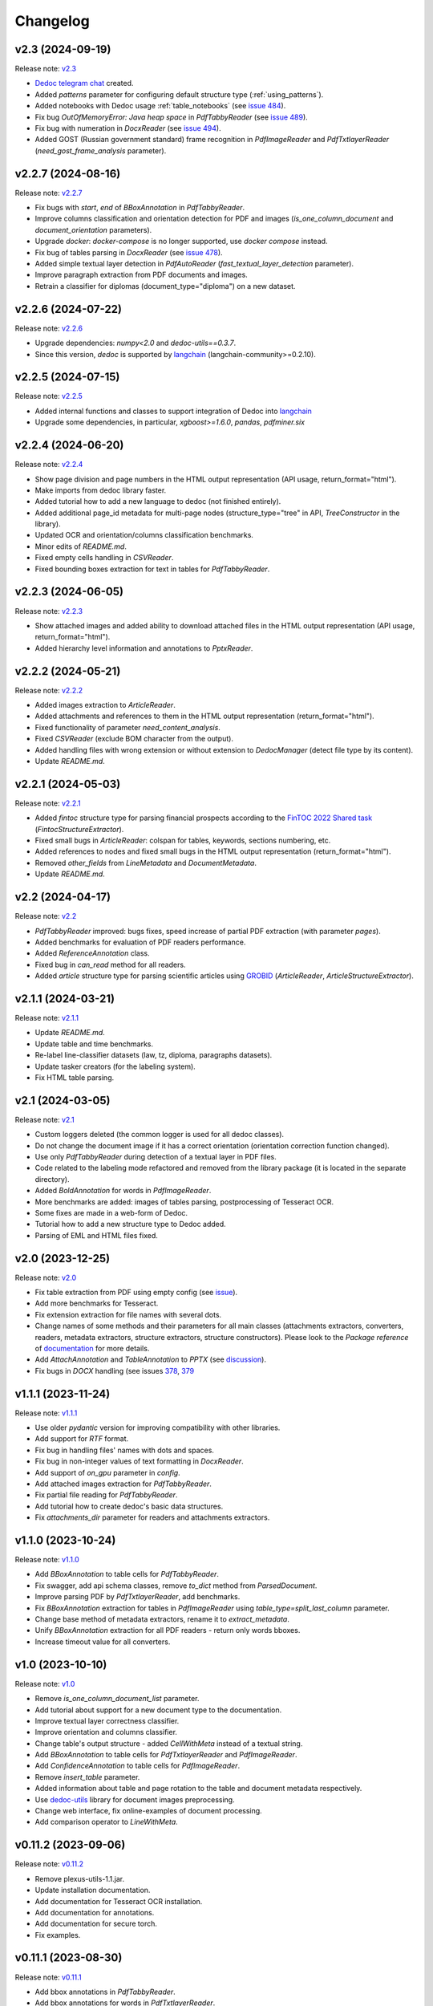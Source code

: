 Changelog
=========

v2.3 (2024-09-19)
-----------------
Release note: `v2.3 <https://github.com/ispras/dedoc/releases/tag/v2.3>`_

* `Dedoc telegram chat <https://t.me/dedoc_chat>`_ created.
* Added `patterns` parameter for configuring default structure type (:ref:`using_patterns`).
* Added notebooks with Dedoc usage :ref:`table_notebooks` (see `issue 484 <https://github.com/ispras/dedoc/issues/484>`_).
* Fix bug `OutOfMemoryError: Java heap space` in `PdfTabbyReader` (see `issue 489 <https://github.com/ispras/dedoc/issues/489>`_).
* Fix bug with numeration in `DocxReader` (see `issue 494 <https://github.com/ispras/dedoc/issues/494>`_).
* Added GOST (Russian government standard) frame recognition in `PdfImageReader` and `PdfTxtlayerReader` (`need_gost_frame_analysis` parameter).

v2.2.7 (2024-08-16)
-------------------
Release note: `v2.2.7 <https://github.com/ispras/dedoc/releases/tag/v2.2.7>`_

* Fix bugs with `start`, `end` of `BBoxAnnotation` in `PdfTabbyReader`.
* Improve columns classification and orientation detection for PDF and images (`is_one_column_document` and `document_orientation` parameters).
* Upgrade `docker`: `docker-compose` is no longer supported, use `docker compose` instead.
* Fix bug of tables parsing in `DocxReader` (see `issue 478 <https://github.com/ispras/dedoc/issues/478>`_).
* Added simple textual layer detection in `PdfAutoReader` (`fast_textual_layer_detection` parameter).
* Improve paragraph extraction from PDF documents and images.
* Retrain a classifier for diplomas (document_type="diploma") on a new dataset.

v2.2.6 (2024-07-22)
-------------------
Release note: `v2.2.6 <https://github.com/ispras/dedoc/releases/tag/v2.2.6>`_

* Upgrade dependencies: `numpy<2.0` and `dedoc-utils==0.3.7`.
* Since this version, `dedoc` is supported by `langchain <https://github.com/langchain-ai/langchain>`_ (langchain-community>=0.2.10).

v2.2.5 (2024-07-15)
-------------------
Release note: `v2.2.5 <https://github.com/ispras/dedoc/releases/tag/v2.2.5>`_

* Added internal functions and classes to support integration of Dedoc into `langchain <https://github.com/langchain-ai/langchain>`_
* Upgrade some dependencies, in particular, `xgboost>=1.6.0`, `pandas`, `pdfminer.six`

v2.2.4 (2024-06-20)
-------------------
Release note: `v2.2.4 <https://github.com/ispras/dedoc/releases/tag/v2.2.4>`_

* Show page division and page numbers in the HTML output representation (API usage, return_format="html").
* Make imports from dedoc library faster.
* Added tutorial how to add a new language to dedoc (not finished entirely).
* Added additional page_id metadata for multi-page nodes (structure_type="tree" in API, `TreeConstructor` in the library).
* Updated OCR and orientation/columns classification benchmarks.
* Minor edits of `README.md`.
* Fixed empty cells handling in `CSVReader`.
* Fixed bounding boxes extraction for text in tables for `PdfTabbyReader`.

v2.2.3 (2024-06-05)
-------------------
Release note: `v2.2.3 <https://github.com/ispras/dedoc/releases/tag/v2.2.3>`_

* Show attached images and added ability to download attached files in the HTML output representation (API usage, return_format="html").
* Added hierarchy level information and annotations to `PptxReader`.

v2.2.2 (2024-05-21)
-------------------
Release note: `v2.2.2 <https://github.com/ispras/dedoc/releases/tag/v2.2.2>`_

* Added images extraction to `ArticleReader`.
* Added attachments and references to them in the HTML output representation (return_format="html").
* Fixed functionality of parameter `need_content_analysis`.
* Fixed `CSVReader` (exclude BOM character from the output).
* Added handling files with wrong extension or without extension to `DedocManager` (detect file type by its content).
* Update `README.md`.

v2.2.1 (2024-05-03)
-------------------
Release note: `v2.2.1 <https://github.com/ispras/dedoc/releases/tag/v2.2.1>`_

* Added `fintoc` structure type for parsing financial prospects according to the `FinTOC 2022 Shared task <https://wp.lancs.ac.uk/cfie/fintoc2022/>`_ (`FintocStructureExtractor`).
* Fixed small bugs in `ArticleReader`: colspan for tables, keywords, sections numbering, etc.
* Added references to nodes and fixed small bugs in the HTML output representation (return_format="html").
* Removed `other_fields` from `LineMetadata` and `DocumentMetadata`.
* Update `README.md`.

v2.2 (2024-04-17)
-----------------
Release note: `v2.2 <https://github.com/ispras/dedoc/releases/tag/v2.2>`_

* `PdfTabbyReader` improved: bugs fixes, speed increase of partial PDF extraction (with parameter `pages`).
* Added benchmarks for evaluation of PDF readers performance.
* Added `ReferenceAnnotation` class.
* Fixed bug in `can_read` method for all readers.
* Added `article` structure type for parsing scientific articles using `GROBID <https://grobid.readthedocs.io>`_ (`ArticleReader`, `ArticleStructureExtractor`).

v2.1.1 (2024-03-21)
-------------------
Release note: `v2.1.1 <https://github.com/ispras/dedoc/releases/tag/v2.1.1>`_

* Update `README.md`.
* Update table and time benchmarks.
* Re-label line-classifier datasets (law, tz, diploma, paragraphs datasets).
* Update tasker creators (for the labeling system).
* Fix HTML table parsing.

v2.1 (2024-03-05)
-----------------
Release note: `v2.1 <https://github.com/ispras/dedoc/releases/tag/v2.1>`_

* Custom loggers deleted (the common logger is used for all dedoc classes).
* Do not change the document image if it has a correct orientation (orientation correction function changed).
* Use only `PdfTabbyReader` during detection of a textual layer in PDF files.
* Code related to the labeling mode refactored and removed from the library package (it is located in the separate directory).
* Added `BoldAnnotation` for words in `PdfImageReader`.
* More benchmarks are added: images of tables parsing, postprocessing of Tesseract OCR.
* Some fixes are made in a web-form of Dedoc.
* Tutorial how to add a new structure type to Dedoc added.
* Parsing of EML and HTML files fixed.


v2.0 (2023-12-25)
-----------------
Release note: `v2.0 <https://github.com/ispras/dedoc/releases/tag/v2.0>`_

* Fix table extraction from PDF using empty config (see `issue <https://github.com/ispras/dedoc/issues/373>`_).
* Add more benchmarks for Tesseract.
* Fix extension extraction for file names with several dots.
* Change names of some methods and their parameters for all main classes (attachments extractors, converters, readers, metadata extractors, structure extractors, structure constructors).
  Please look to the `Package reference` of `documentation <https://dedoc.readthedocs.io>`_ for more details.
* Add `AttachAnnotation` and `TableAnnotation` to `PPTX` (see `discussion <https://github.com/ispras/dedoc/discussions/386>`_).
* Fix bugs in `DOCX` handling (see issues `378 <https://github.com/ispras/dedoc/issues/378>`_, `379 <https://github.com/ispras/dedoc/issues/379>`_

v1.1.1 (2023-11-24)
-------------------
Release note: `v1.1.1 <https://github.com/ispras/dedoc/releases/tag/v1.1.1>`_

* Use older `pydantic` version for improving compatibility with other libraries.
* Add support for `RTF` format.
* Fix bug in handling files' names with dots and spaces.
* Fix bug in non-integer values of text formatting in `DocxReader`.
* Add support of `on_gpu` parameter in `config`.
* Add attached images extraction for `PdfTabbyReader`.
* Fix partial file reading for `PdfTabbyReader`.
* Add tutorial how to create dedoc's basic data structures.
* Fix `attachments_dir` parameter for readers and attachments extractors.

v1.1.0 (2023-10-24)
-------------------
Release note: `v1.1.0 <https://github.com/ispras/dedoc/releases/tag/v1.1.0>`_

* Add `BBoxAnnotation` to table cells for `PdfTabbyReader`.
* Fix swagger, add api schema classes, remove `to_dict` method from `ParsedDocument`.
* Improve parsing PDF by `PdfTxtlayerReader`, add benchmarks.
* Fix `BBoxAnnotation` extraction for tables in `PdfImageReader` using `table_type=split_last_column` parameter.
* Change base method of metadata extractors, rename it to `extract_metadata`.
* Unify `BBoxAnnotation` extraction for all PDF readers - return only words bboxes.
* Increase timeout value for all converters.

v1.0 (2023-10-10)
-----------------
Release note: `v1.0 <https://github.com/ispras/dedoc/releases/tag/v1.0>`_

* Remove `is_one_column_document_list` parameter.
* Add tutorial about support for a new document type to the documentation.
* Improve textual layer correctness classifier.
* Improve orientation and columns classifier.
* Change table's output structure - added `CellWithMeta` instead of a textual string.
* Add `BBoxAnnotation` to table cells for `PdfTxtlayerReader` and `PdfImageReader`.
* Add `ConfidenceAnnotation` to table cells for `PdfImageReader`.
* Remove `insert_table` parameter.
* Added information about table and page rotation to the table and document metadata respectively.
* Use `dedoc-utils <https://pypi.org/project/dedoc-utils>`_ library for document images preprocessing.
* Change web interface, fix online-examples of document processing.
* Add comparison operator to `LineWithMeta`.

v0.11.2 (2023-09-06)
--------------------
Release note: `v0.11.2 <https://github.com/ispras/dedoc/releases/tag/v0.11.2>`_

* Remove plexus-utils-1.1.jar.
* Update installation documentation.
* Add documentation for Tesseract OCR installation.
* Add documentation for annotations.
* Add documentation for secure torch.
* Fix examples.

v0.11.1 (2023-08-30)
--------------------
Release note: `v0.11.1 <https://github.com/ispras/dedoc/releases/tag/v0.11.1>`_

* Add bbox annotations in `PdfTabbyReader`.
* Add bbox annotations for words in `PdfTxtlayerReader`.
* Add an option `plain_text` to the `return_format` parameter.
* Reduce size of the dedoc base image, move dockerfiles to the `separate repository <https://github.com/ispras/dedockerfiles>`_.
* Refactor script for tesseract benchmarking.
* Make fixed dedoc dependencies as ranges.
* Add table cell properties in `PdfTabbyReader`.

v0.11.0 (2023-08-22)
--------------------
Release note: `v0.11.0 <https://github.com/ispras/dedoc/releases/tag/v0.11.0>`_

* Rename exceptions classes.
* Update style tests.
* Change `ConfidenceAnnotation` value range to `[0, 1]`.
* Add bbox annotations for words in `PdfImageReader`.

v0.10.0 (2023-08-01)
--------------------
Release note: `v0.10.0 <https://github.com/ispras/dedoc/releases/tag/v0.10.0>`_

* Add ConfidenceAnnotation annotation for PdfImageReader.
* Remove version parameter from metadata extractors, structure constructors and parsed document methods.
* Add version file and version resolving for the library.
* Add recursive handling of attachments.
* Add parameter for saving attachments in a custom directory.
* Remove dedoc threaded manager.
* Improve PdfAutoReader.
* Add temporary file name to DocumentMetadata.

v0.9.2 (2023-07-18)
-------------------
Release note: `v0.9.2 <https://github.com/ispras/dedoc/releases/tag/v0.9.2>`_

* Fix bug for diplomas with `insert_table=true`.
* Fix logging in PDF slicing.
* Make PdfAutoReader faster.
* Update bold classifier.
* Tests Refactoring.
* Fix bug in models downloading inside docker container.

v0.9.1 (2023-07-05)
-------------------
Release note: `v0.9.1 <https://github.com/ispras/dedoc/releases/tag/v0.9.1>`_

* Fixed bug with `AttachAnnotation` in docx: its value is equal attachment uid instead of file name.


v0.9 (2023-06-26)
-----------------
Release note: `v0.9 <https://github.com/ispras/dedoc/releases/tag/v0.9>`_

* Publication of the first version of dedoc library.
